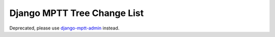 ============================
Django MPTT Tree Change List
============================

Deprecated, please use `django-mptt-admin`_ instead.

.. _django-mptt-admin: https://github.com/mbraak/django-mptt-admin
